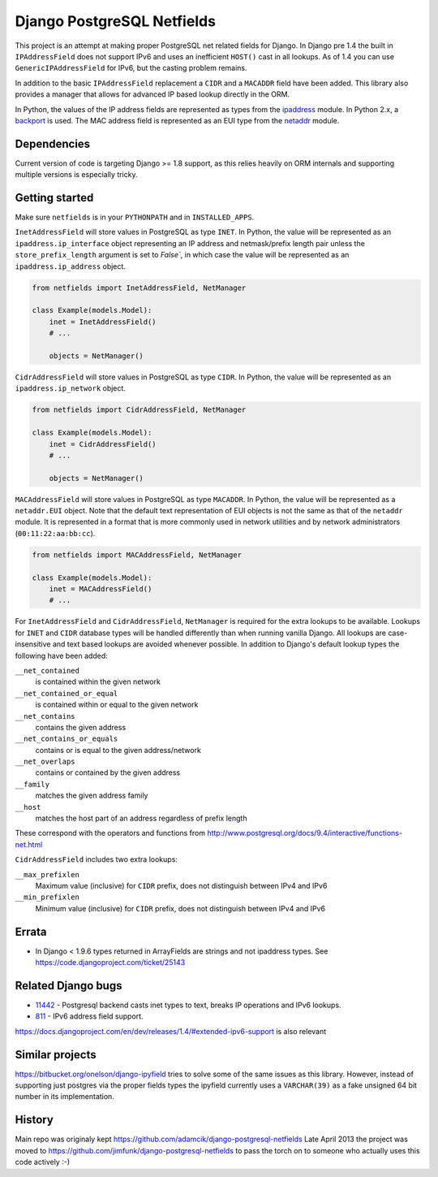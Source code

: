 Django PostgreSQL Netfields
===========================

.. image:: https://secure.travis-ci.org/jimfunk/django-postgresql-netfields.png

This project is an attempt at making proper PostgreSQL net related fields for
Django. In Django pre 1.4 the built in ``IPAddressField`` does not support IPv6
and uses an inefficient ``HOST()`` cast in all lookups. As of 1.4 you can use
``GenericIPAddressField`` for IPv6, but the casting problem remains.

In addition to the basic ``IPAddressField`` replacement a ``CIDR`` and
a ``MACADDR`` field have been added. This library also provides a manager that
allows for advanced IP based lookup directly in the ORM.

In Python, the values of the IP address fields are represented as types from
the ipaddress_ module. In Python 2.x, a backport_ is used. The MAC address
field is represented as an EUI type from the netaddr_ module.

.. _ipaddress: https://docs.python.org/3/library/ipaddress.html
.. _backport: https://pypi.python.org/pypi/ipaddress/
.. _netaddr: http://pythonhosted.org/netaddr/

Dependencies
------------

Current version of code is targeting Django >= 1.8 support, as this relies
heavily on ORM internals and supporting multiple versions is especially tricky.

Getting started
---------------

Make sure ``netfields`` is in your ``PYTHONPATH`` and in ``INSTALLED_APPS``.

``InetAddressField`` will store values in PostgreSQL as type ``INET``. In
Python, the value will be represented as an ``ipaddress.ip_interface`` object
representing an IP address and netmask/prefix length pair unless the
``store_prefix_length`` argument is set to `False``, in which case the value
will be represented as an ``ipaddress.ip_address`` object.

.. code-block:: python

 from netfields import InetAddressField, NetManager

 class Example(models.Model):
     inet = InetAddressField()
     # ...

     objects = NetManager()

``CidrAddressField`` will store values in PostgreSQL as type ``CIDR``. In
Python, the value will be represented as an ``ipaddress.ip_network`` object.

.. code-block:: python

 from netfields import CidrAddressField, NetManager

 class Example(models.Model):
     inet = CidrAddressField()
     # ...

     objects = NetManager()

``MACAddressField`` will store values in PostgreSQL as type ``MACADDR``. In
Python, the value will be represented as a ``netaddr.EUI`` object. Note that
the default text representation of EUI objects is not the same as that of the
``netaddr`` module. It is represented in a format that is more commonly used
in network utilities and by network administrators (``00:11:22:aa:bb:cc``).

.. code-block:: python

 from netfields import MACAddressField, NetManager

 class Example(models.Model):
     inet = MACAddressField()
     # ...

For ``InetAddressField`` and ``CidrAddressField``, ``NetManager`` is required
for the extra lookups to be available. Lookups for ``INET`` and ``CIDR``
database types will be handled differently than when running vanilla Django.
All lookups are case-insensitive and text based lookups are avoided whenever
possible. In addition to Django's default lookup types the following have been
added:

``__net_contained``
    is contained within the given network

``__net_contained_or_equal``
    is contained within or equal to the given network

``__net_contains``
    contains the given address

``__net_contains_or_equals``
    contains or is equal to the given address/network

``__net_overlaps``
    contains or contained by the given address

``__family``
    matches the given address family

``__host``
    matches the host part of an address regardless of prefix length

These correspond with the operators and functions from
http://www.postgresql.org/docs/9.4/interactive/functions-net.html

``CidrAddressField`` includes two extra lookups:

``__max_prefixlen``
    Maximum value (inclusive) for ``CIDR`` prefix, does not distinguish between IPv4 and IPv6

``__min_prefixlen``
    Minimum value (inclusive) for ``CIDR`` prefix, does not distinguish between IPv4 and IPv6

Errata
------

* In Django < 1.9.6 types returned in ArrayFields are strings and not ipaddress types. See
  https://code.djangoproject.com/ticket/25143

Related Django bugs
-------------------

* 11442_ - Postgresql backend casts inet types to text, breaks IP operations and IPv6 lookups.
* 811_ - IPv6 address field support.

https://docs.djangoproject.com/en/dev/releases/1.4/#extended-ipv6-support is also relevant

.. _11442: http://code.djangoproject.com/ticket/11442
.. _811: http://code.djangoproject.com/ticket/811


Similar projects
----------------

https://bitbucket.org/onelson/django-ipyfield tries to solve some of the same
issues as this library. However, instead of supporting just postgres via the proper
fields types the ipyfield currently uses a ``VARCHAR(39)`` as a fake unsigned 64 bit
number in its implementation.

History
-------

Main repo was originaly kept https://github.com/adamcik/django-postgresql-netfields
Late April 2013 the project was moved to https://github.com/jimfunk/django-postgresql-netfields
to pass the torch on to someone who actually uses this code actively :-)
